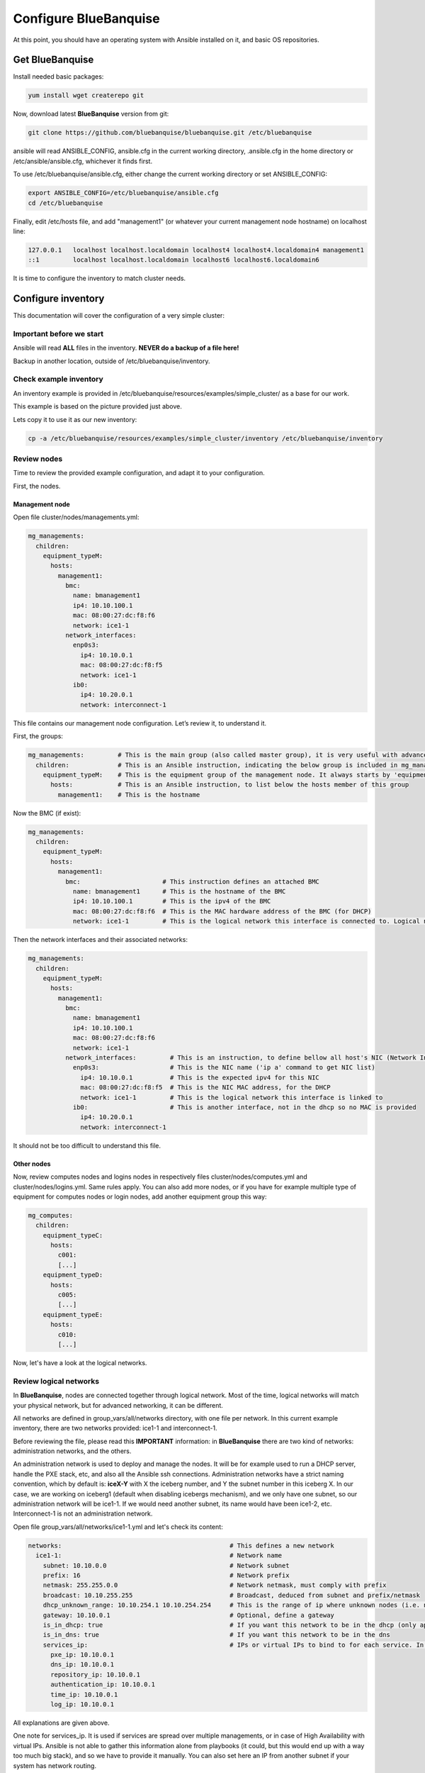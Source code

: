 ======================
Configure BlueBanquise
======================

At this point, you should have an operating system with Ansible installed on it, and basic OS repositories.

Get BlueBanquise
================

Install needed basic packages:

.. code-block:: bash

  yum install wget createrepo git

Now, download latest **BlueBanquise** version from git:

.. code-block:: bash

  git clone https://github.com/bluebanquise/bluebanquise.git /etc/bluebanquise

ansible will read ANSIBLE_CONFIG, ansible.cfg in the current working directory, .ansible.cfg in the home directory or /etc/ansible/ansible.cfg, whichever it finds first.

To use /etc/bluebanquise/ansible.cfg, either change the current working directory or set ANSIBLE_CONFIG:

.. code-block:: bash

  export ANSIBLE_CONFIG=/etc/bluebanquise/ansible.cfg
  cd /etc/bluebanquise

Finally, edit /etc/hosts file, and add "management1" (or whatever your current management node hostname) on localhost line:

.. code-block:: text

  127.0.0.1   localhost localhost.localdomain localhost4 localhost4.localdomain4 management1
  ::1         localhost localhost.localdomain localhost6 localhost6.localdomain6

It is time to configure the inventory to match cluster needs.

Configure inventory
===================

This documentation will cover the configuration of a very simple cluster:

.. image:: images/example_cluster_small.svg

Important before we start
-------------------------

Ansible will read **ALL** files in the inventory. **NEVER do a backup of a file here!**

Backup in another location, outside of /etc/bluebanquise/inventory.

Check example inventory
-----------------------

An inventory example is provided in /etc/bluebanquise/resources/examples/simple_cluster/ as a base for our work.

This example is based on the picture provided just above.

Lets copy it to use it as our new inventory:

.. code-block:: bash

  cp -a /etc/bluebanquise/resources/examples/simple_cluster/inventory /etc/bluebanquise/inventory

Review nodes
------------

Time to review the provided example configuration, and adapt it to your configuration.

First, the nodes.

Management node
^^^^^^^^^^^^^^^

Open file cluster/nodes/managements.yml:

.. code-block:: yaml

  mg_managements:
    children:
      equipment_typeM:
        hosts:
          management1:
            bmc:
              name: bmanagement1
              ip4: 10.10.100.1
              mac: 08:00:27:dc:f8:f6
              network: ice1-1
            network_interfaces:
              enp0s3:
                ip4: 10.10.0.1
                mac: 08:00:27:dc:f8:f5
                network: ice1-1
              ib0:
                ip4: 10.20.0.1
                network: interconnect-1

This file contains our management node configuration. Let’s review it, to understand it.

First, the groups:

.. code-block:: yaml

  mg_managements:         # This is the main group (also called master group), it is very useful with advanced configuration
    children:             # This is an Ansible instruction, indicating the below group is included in mg_managements group
      equipment_typeM:    # This is the equipment group of the management node. It always starts by 'equipment_'
        hosts:            # This is an Ansible instruction, to list below the hosts member of this group
          management1:    # This is the hostname

Now the BMC (if exist):

.. code-block:: yaml

  mg_managements:
    children:
      equipment_typeM:
        hosts:
          management1:
            bmc:                      # This instruction defines an attached BMC
              name: bmanagement1      # This is the hostname of the BMC
              ip4: 10.10.100.1        # This is the ipv4 of the BMC
              mac: 08:00:27:dc:f8:f6  # This is the MAC hardware address of the BMC (for DHCP)
              network: ice1-1         # This is the logical network this interface is connected to. Logical networks will be seen later.

Then the network interfaces and their associated networks:

.. code-block:: yaml

  mg_managements:
    children:
      equipment_typeM:
        hosts:
          management1:
            bmc:
              name: bmanagement1
              ip4: 10.10.100.1
              mac: 08:00:27:dc:f8:f6
              network: ice1-1
            network_interfaces:         # This is an instruction, to define bellow all host's NIC (Network Interface Controllers)
              enp0s3:                   # This is the NIC name ('ip a' command to get NIC list)
                ip4: 10.10.0.1          # This is the expected ipv4 for this NIC
                mac: 08:00:27:dc:f8:f5  # This is the NIC MAC address, for the DHCP
                network: ice1-1         # This is the logical network this interface is linked to
              ib0:                      # This is another interface, not in the dhcp so no MAC is provided
                ip4: 10.20.0.1
                network: interconnect-1

It should not be too difficult to understand this file.

Other nodes
^^^^^^^^^^^

Now, review computes nodes and logins nodes in respectively files cluster/nodes/computes.yml and cluster/nodes/logins.yml. Same rules apply. You can also add more nodes, or if you have for example multiple type of equipment for computes nodes or login nodes, add another equipment group this way:

.. code-block:: yaml

  mg_computes:
    children:
      equipment_typeC:
        hosts:
          c001:
          [...]
      equipment_typeD:
        hosts:
          c005:
          [...]
      equipment_typeE:
        hosts:
          c010:
          [...]

Now, let's have a look at the logical networks.

Review logical networks
-----------------------

In **BlueBanquise**, nodes are connected together through logical network. Most of the time, logical networks will match your physical network, but for advanced networking, it can be different.

All networks are defined in group_vars/all/networks directory, with one file per network. In this current example inventory, there are two networks provided: ice1-1 and interconnect-1.

Before reviewing the file, please read this **IMPORTANT** information: in **BlueBanquise** there are two kind of networks: administration networks, and the others.

An administration network is used to deploy and manage the nodes. It will be for example used to run a DHCP server, handle the PXE stack, etc, and also all the Ansible ssh connections. Administration networks have a strict naming convention, which by default is: **iceX-Y** with X the iceberg number, and Y the subnet number in this iceberg X. In our case, we are working on iceberg1 (default when disabling icebergs mechanism), and we only have one subnet, so our administration network will be ice1-1. If we would need another subnet, its name would have been ice1-2, etc. Interconnect-1 is not an administration network.

Open file group_vars/all/networks/ice1-1.yml and let's check its content:

.. code-block:: yaml

  networks:                                             # This defines a new network
    ice1-1:                                             # Network name
      subnet: 10.10.0.0                                 # Network subnet
      prefix: 16                                        # Network prefix
      netmask: 255.255.0.0                              # Network netmask, must comply with prefix
      broadcast: 10.10.255.255                          # Broadcast, deduced from subnet and prefix/netmask
      dhcp_unknown_range: 10.10.254.1 10.10.254.254     # This is the range of ip where unknown nodes (i.e. not in the inventory) will be placed if asking for an ip
      gateway: 10.10.0.1                                # Optional, define a gateway
      is_in_dhcp: true                                  # If you want this network to be in the dhcp (only apply to management networks)
      is_in_dns: true                                   # If you want this network to be in the dns
      services_ip:                                      # IPs or virtual IPs to bind to for each service. In our case, all services will be running on management1 so 10.10.0.1 for all
        pxe_ip: 10.10.0.1
        dns_ip: 10.10.0.1
        repository_ip: 10.10.0.1
        authentication_ip: 10.10.0.1
        time_ip: 10.10.0.1
        log_ip: 10.10.0.1

All explanations are given above.

One note for services_ip. It is used if services are spread over multiple managements, or in case of High Availability with virtual IPs. Ansible is not able to gather this information alone from playbooks (it could, but this would end up with a way too much big stack), and so we have to provide it manually. You can also set here an IP from another subnet if your system has network routing.

Then check content of file group_vars/all/networks/interconnect-1.yml . As this is **not** an administration network, its configuration is easy.

That is all for basic networking. General network parameters are set in group_vars/all/networks/ files, and nodes parameters are defined in the node’s files.

Now, let's have a look at the general configuration.

Review general configuration
----------------------------

General configuration is made in group_vars/all/general_settings.

Externals
^^^^^^^^^

File group_vars/all/general_settings/external.yml allows to connect cluster to the external world or network. It should be self understandable.

Network
^^^^^^^

File group_vars/all/general_settings/network.yml allows to configure few network related parameters.

Repositories
^^^^^^^^^^^^

File group_vars/all/general_settings/repositories.yml configure repositories to use for all nodes (using groups and variable precedence, repositories can be tuned for each group of nodes, or even each node).

Right now, only *os* and *bluebanquise* are set. This means two repositories will be added to nodes, and they will bind to repository_ip in ice1-1.yml .

NFS
^^^

File group_vars/all/general_settings/nfs.yml allows to set NFS shared folders inside the cluster. Comments in the file should be enough to understand this file.

General
^^^^^^^

File group_vars/all/general_settings/general.yml configure few main parameters:

* Time zone (very important)

Do not bother about the other parameters.

And that is all for general configuration. Finally, let’s check the default parameters.

Review Default parameters
-------------------------

Last part, and probably the most complicated, are default parameters.

Remember Ansible precedence mechanism. All variables in group_vars/all/ have less priority, while variables in group_vars/* have a higher priority.

The idea here is the following: group_vars/all/all_equipment/ folder contains all the default parameters for all nodes. Here authentication, and equipment_profile. You have to tune these parameters to match your exact "global" need, and then tune dedicated parameters for each equipment group.

Equipment profile
^^^^^^^^^^^^^^^^^

For example, open file /etc/bluebanquise/inventory/group_vars/all/all_equipment/equipment_profile.yml, and check access_control variable. It is set to true:

.. code-block:: yaml

  equipment_profile:
    access_control: true

Ok, but so all nodes will get this value. Let's check computes nodes, that are in equipment_typeC group. Let's check c001:

.. code-block:: bash

  [root@]# ansible-inventory --host c001 --yaml | grep access_control
    access_control: true
  [root@]#

Not good. We need to change that.

Open file group_vars/equipment_typeC/equipment_profile.yml and set access_control to false (line is just commented, uncomment it).

Now check again:

.. code-block:: bash

  [root@]# ansible-inventory --host c001 --yaml | grep access_control
    access_control: false
  [root@]#

Same apply for all equipment_profile parameters. You define a global one in default, and then tune it for each equipment group.

**IMPORTANT**: equipment_profile variable is not standard. It is **STRICTLY FORBIDDEN** to tune it outside default (group_vars/all/all_equipments/equipment_profile.yml) or an equipment group (group_vars/equipment_*). For example, you cannot create a custom group and define some equipment_profile parameters for this group. If you really need to do that, add more equipment groups and tune this way. If you do not respect this rule, unexpected behavior will happen during configuration deployment.

Authentication
^^^^^^^^^^^^^^

Authentication file allows to define default root password for all nodes, and default public ssh keys lists.

We need to ensure our management1 node ssh public key is set here.

Get the content of /root/.ssh/id_ras.pub and add it in this file. At the same time, **remove the ssh key provided here as example**.

Review groups parameters
------------------------

Last step is to check and review example of equipment_profile tuning in each of the group_vars/equipment_XXXXXX folders. Adapt them to your needs.

If you prefer, you can copy the whole group_vars/all/all_equipment/equipment_profile.yml file into these folders, or simply adjust the parameters you wish to change from default.

Once done, configuration is ready.

It is time to deploy configuration on management1.

